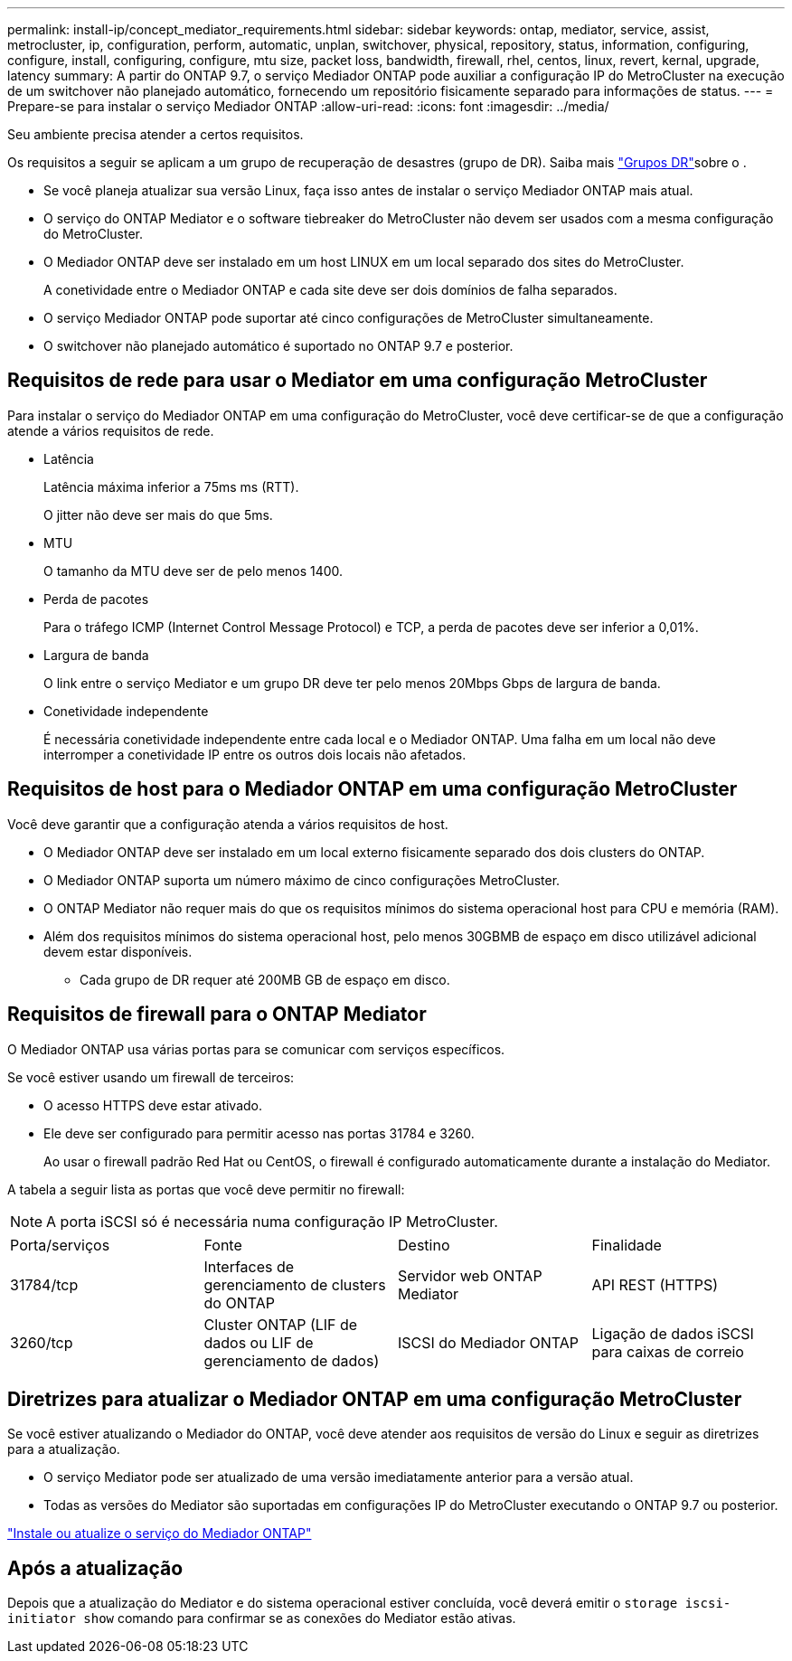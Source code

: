 ---
permalink: install-ip/concept_mediator_requirements.html 
sidebar: sidebar 
keywords: ontap, mediator, service, assist, metrocluster, ip, configuration, perform, automatic, unplan, switchover, physical, repository, status, information, configuring, configure, install, configuring, configure, mtu size, packet loss, bandwidth, firewall, rhel, centos, linux, revert, kernal, upgrade, latency 
summary: A partir do ONTAP 9.7, o serviço Mediador ONTAP pode auxiliar a configuração IP do MetroCluster na execução de um switchover não planejado automático, fornecendo um repositório fisicamente separado para informações de status. 
---
= Prepare-se para instalar o serviço Mediador ONTAP
:allow-uri-read: 
:icons: font
:imagesdir: ../media/


[role="lead"]
Seu ambiente precisa atender a certos requisitos.

Os requisitos a seguir se aplicam a um grupo de recuperação de desastres (grupo de DR). Saiba mais link:concept_parts_of_an_ip_mcc_configuration_mcc_ip.html#disaster-recovery-dr-groups["Grupos DR"]sobre o .

* Se você planeja atualizar sua versão Linux, faça isso antes de instalar o serviço Mediador ONTAP mais atual.
* O serviço do ONTAP Mediator e o software tiebreaker do MetroCluster não devem ser usados com a mesma configuração do MetroCluster.
* O Mediador ONTAP deve ser instalado em um host LINUX em um local separado dos sites do MetroCluster.
+
A conetividade entre o Mediador ONTAP e cada site deve ser dois domínios de falha separados.

* O serviço Mediador ONTAP pode suportar até cinco configurações de MetroCluster simultaneamente.
* O switchover não planejado automático é suportado no ONTAP 9.7 e posterior.




== Requisitos de rede para usar o Mediator em uma configuração MetroCluster

Para instalar o serviço do Mediador ONTAP em uma configuração do MetroCluster, você deve certificar-se de que a configuração atende a vários requisitos de rede.

* Latência
+
Latência máxima inferior a 75ms ms (RTT).

+
O jitter não deve ser mais do que 5ms.

* MTU
+
O tamanho da MTU deve ser de pelo menos 1400.

* Perda de pacotes
+
Para o tráfego ICMP (Internet Control Message Protocol) e TCP, a perda de pacotes deve ser inferior a 0,01%.

* Largura de banda
+
O link entre o serviço Mediator e um grupo DR deve ter pelo menos 20Mbps Gbps de largura de banda.

* Conetividade independente
+
É necessária conetividade independente entre cada local e o Mediador ONTAP. Uma falha em um local não deve interromper a conetividade IP entre os outros dois locais não afetados.





== Requisitos de host para o Mediador ONTAP em uma configuração MetroCluster

Você deve garantir que a configuração atenda a vários requisitos de host.

* O Mediador ONTAP deve ser instalado em um local externo fisicamente separado dos dois clusters do ONTAP.
* O Mediador ONTAP suporta um número máximo de cinco configurações MetroCluster.
* O ONTAP Mediator não requer mais do que os requisitos mínimos do sistema operacional host para CPU e memória (RAM).
* Além dos requisitos mínimos do sistema operacional host, pelo menos 30GBMB de espaço em disco utilizável adicional devem estar disponíveis.
+
** Cada grupo de DR requer até 200MB GB de espaço em disco.






== Requisitos de firewall para o ONTAP Mediator

O Mediador ONTAP usa várias portas para se comunicar com serviços específicos.

Se você estiver usando um firewall de terceiros:

* O acesso HTTPS deve estar ativado.
* Ele deve ser configurado para permitir acesso nas portas 31784 e 3260.
+
Ao usar o firewall padrão Red Hat ou CentOS, o firewall é configurado automaticamente durante a instalação do Mediator.



A tabela a seguir lista as portas que você deve permitir no firewall:


NOTE: A porta iSCSI só é necessária numa configuração IP MetroCluster.

|===


| Porta/serviços | Fonte | Destino | Finalidade 


 a| 
31784/tcp
 a| 
Interfaces de gerenciamento de clusters do ONTAP
 a| 
Servidor web ONTAP Mediator
 a| 
API REST (HTTPS)



 a| 
3260/tcp
 a| 
Cluster ONTAP (LIF de dados ou LIF de gerenciamento de dados)
 a| 
ISCSI do Mediador ONTAP
 a| 
Ligação de dados iSCSI para caixas de correio

|===


== Diretrizes para atualizar o Mediador ONTAP em uma configuração MetroCluster

Se você estiver atualizando o Mediador do ONTAP, você deve atender aos requisitos de versão do Linux e seguir as diretrizes para a atualização.

* O serviço Mediator pode ser atualizado de uma versão imediatamente anterior para a versão atual.
* Todas as versões do Mediator são suportadas em configurações IP do MetroCluster executando o ONTAP 9.7 ou posterior.


link:https://docs.netapp.com/us-en/ontap/mediator/index.html["Instale ou atualize o serviço do Mediador ONTAP"^]



== Após a atualização

Depois que a atualização do Mediator e do sistema operacional estiver concluída, você deverá emitir o `storage iscsi-initiator show` comando para confirmar se as conexões do Mediator estão ativas.
